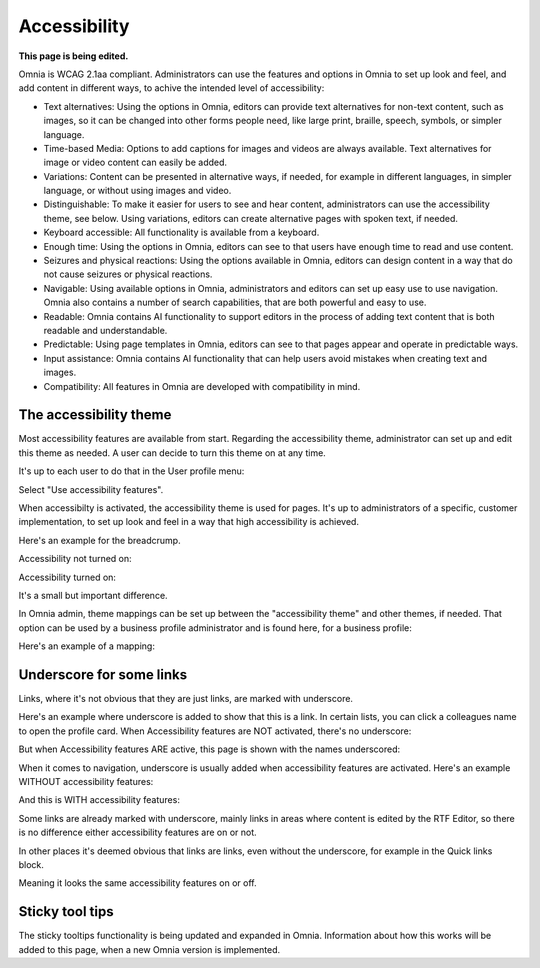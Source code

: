Accessibility
===========================================

**This page is being edited.**

Omnia is WCAG 2.1aa compliant. Administrators can use the features and options in Omnia to set up look and feel, and add content in different ways, to achive the intended level of accessibility:

+ Text alternatives: Using the options in Omnia, editors can provide text alternatives for non-text content, such as images, so it can be changed into other forms people need, like large print, braille, speech, symbols, or simpler language.
+ Time-based Media: Options to add captions for images and videos are always available. Text alternatives for image or video content can easily be added.
+ Variations: Content can be presented in alternative ways, if needed, for example in different languages, in simpler language, or without using images and video.
+ Distinguishable: To make it easier for users to see and hear content, administrators can use the accessibility theme, see below. Using variations, editors can create alternative pages with spoken text, if needed.
+ Keyboard accessible: All functionality is available from a keyboard.
+ Enough time: Using the options in Omnia, editors can see to that users have enough time to read and use content.
+ Seizures and physical reactions: Using the options available in Omnia, editors can design content in a way that do not cause seizures or physical reactions.
+ Navigable: Using available options in Omnia, administrators and editors can set up easy use to use navigation. Omnia also contains a number of search capabilities, that are both powerful and easy to use. 
+ Readable: Omnia contains AI functionality to support editors in the process of adding text content that is both readable and understandable.
+ Predictable: Using page templates in Omnia, editors can see to that pages appear and operate in predictable ways.
+ Input assistance: Omnia contains AI functionality that can help users avoid mistakes when creating text and images.
+ Compatibility: All features in Omnia are developed with compatibility in mind.

The accessibility theme
**************************
Most accessibility features are available from start. Regarding the accessibility theme, administrator can set up and edit this theme as needed. A user can decide to turn this theme on at any time. 

It's up to each user to do that in the User profile menu:

.. image:: accessability-profile.png

Select "Use accessibility features".

.. image:: accessability-profile-select.png

When accessibilty is activated, the accessibility theme is used for pages. It's up to administrators of a specific, customer implementation, to set up look and feel in a way that high accessibility is achieved. 

Here's an example for the breadcrump.

Accessibility not turned on:

.. image:: access-not.png

Accessibility turned on:

.. image:: access-on.png

It's a small but important difference.

In Omnia admin, theme mappings can be set up between the "accessibility theme" and other themes, if needed. That option can be used by a business profile administrator and is found here, for a business profile:

.. image:: admin-access-settings-menu.png

Here's an example of a mapping:
   
.. image:: admin-access-settings-settings.png

Underscore for some links
***************************
Links, where it's not obvious that they are just links, are marked with underscore.

Here's an example where underscore is added to show that this is a link. In certain lists, you can click a colleagues name to open the profile card. When Accessibility features are NOT activated, there's no underscore:

.. image:: underscore-not.png

But when Accessibility features ARE active, this page is shown with the names underscored:

.. image:: names-underscore.png

When it comes to navigation, underscore is usually added when accessibility features are activated. Here's an example WITHOUT accessibility features:

.. image:: navigation-no-access.png

And this is WITH accessibility features:

.. image:: navigation-access-on.png

Some links are already marked with underscore, mainly links in areas where content is edited by the RTF Editor, so there is no difference either accessibility features are on or not.

In other places it's deemed obvious that links are links, even without the underscore, for example in the Quick links block.

.. image:: quik-links-block.png

Meaning it looks the same accessibility features on or off.

Sticky tool tips
*****************
The sticky tooltips functionality is being updated and expanded in Omnia. Information about how this works will be added to this page, when a new Omnia version is implemented.

